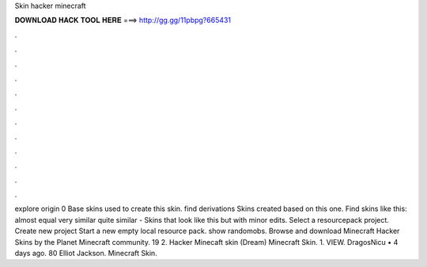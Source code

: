 Skin hacker minecraft

𝐃𝐎𝐖𝐍𝐋𝐎𝐀𝐃 𝐇𝐀𝐂𝐊 𝐓𝐎𝐎𝐋 𝐇𝐄𝐑𝐄 ===> http://gg.gg/11pbpg?665431

.

.

.

.

.

.

.

.

.

.

.

.

explore origin 0 Base skins used to create this skin. find derivations Skins created based on this one. Find skins like this: almost equal very similar quite similar - Skins that look like this but with minor edits. Select a resourcepack project. Create new project Start a new empty local resource pack. show randomobs. Browse and download Minecraft Hacker Skins by the Planet Minecraft community. 19 2. Hacker Minecaft skin (Dream) Minecraft Skin. 1. VIEW. DragosNicu • 4 days ago. 80 Elliot Jackson. Minecraft Skin.